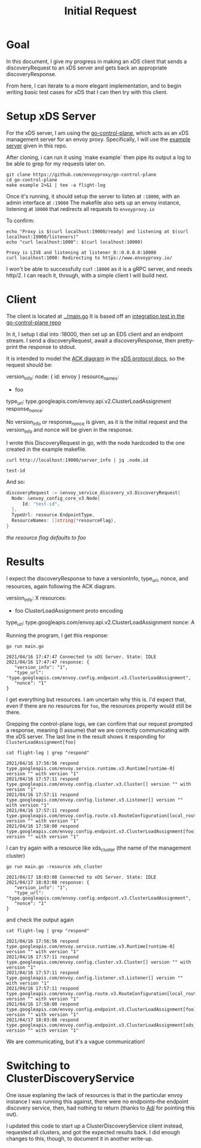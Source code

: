 #+TITLE: Initial Request

* Goal
In this document, I give my progress in making an xDS client that sends a
discoveryRequest to an xDS server and gets back an appropriate
discoveryResponse.

From here, I can iterate to a more elegant implementation, and to begin writing
basic test cases for xDS that I can then try with this client.

* Setup xDS Server

For the xDS server, I am using the [[https://github.com/envoyproxy/go-control-plane/][go-control-plane]], which acts as an xDS
management server for an envoy proxy. Specifically, I will use the [[https://github.com/envoyproxy/go-control-plane/blob/main/internal/example/README.md][example
server]] given in this repo.

After cloning, i can run it using `make example` then pipe its output a log to
be able to grep for my requests later on.

#+NAME: clone and run go-control-plane
#+begin_src tmate :dir ~/tmp
git clone https://github.com/envoyproxy/go-control-plane
cd go-control-plane
make example 2>&1 | tee -a flight-log
#+end_src

Once it's running, it should setup the server to listen at ~:18000~, with an
admin interface at ~:19000~ The makefile also sets up an envoy instance,
listening at ~10000~ that redirects all requests to ~envoyproxy.io~

To confirm:
#+NAME: Confirm envoy proxy deployed correctly
#+begin_src shell :results output
echo "Proxy is $(curl localhost:19000/ready) and listening at $(curl localhost:19000/listeners)"
echo "curl localhost:1000": $(curl localhost:10000)
#+end_src

: Proxy is LIVE and listening at listener_0::0.0.0.0:10000
: curl localhost:1000: Redirecting to https://www.envoyproxy.io/

I won't be able to successfully curl ~:18000~ as it is a gRPC server, and needs
http/2. I can reach it, through, with a simple client I will build next.
* Client
The client is located at [[../main.go][../main.go]]
It is based off an [[https://github.com/envoyproxy/go-control-plane/blob/main/pkg/integration/ttl_integration_test.go][integration test in the go-control-plane repo]]

In it, I setup I dial into :18000, then set up an EDS client and an endpoint
stream. I send a discoveryRequest, await a discoveryResponse, then pretty-print
the response to stdout.

It is intended to model the [[https://www.envoyproxy.io/docs/envoy/v1.17.1/api-docs/xds_protocol#ack][ACK diagram]] in the [[https://www.envoyproxy.io/docs/envoy/v1.17.1/api-docs/xds_protocol][xDS protocol docs]], so the request
should be:

#+begin_example yaml
version_info:
node: { id: envoy }
resource_names:
- foo
type_url: type.googleapis.com/envoy.api.v2.ClusterLoadAssignment
response_nonce:
#+end_example

No version_info or response_nonce is given, as it is the initial request and
the version_info and nonce will be given in the response.

I wrote this DiscoveryRequest in go, with the node hardcoded to the one
created in the example makefile.

#+begin_src shell
curl http://localhost:19000/server_info | jq .node.id
#+end_src

: test-id

And so:

#+begin_src go
discoveryRequest := &envoy_service_discovery_v3.DiscoveryRequest{
  Node: &envoy_config_core_v3.Node{
      Id: "test-id",
  },
  TypeUrl: resource.EndpointType,
  ResourceNames: []string{*resourceFlag},
}
#+end_src
/the resource flag defaults to foo/
* Results
I expect the discoveryResponse to have a versionInfo, type_url, nonce, and resources, again following the ACK diagram.

#+begin_example yaml
version_info: X
resources:
- foo ClusterLoadAssignment proto encoding
type_url: type.googleapis.com/envoy.api.v2.ClusterLoadAssignment
nonce: A
#+end_example

Running the program, I get this response:
#+begin_src shell :dir ../ :results output
go run main.go
#+end_src

: 2021/04/16 17:47:47 Connected to xDS Server. State: IDLE
: 2021/04/16 17:47:47 response: {
:    "version_info": "1",
:    "type_url": "type.googleapis.com/envoy.config.endpoint.v3.ClusterLoadAssignment",
:    "nonce": "1"
: }

I get everything but resources. I am uncertain why this is. I'd expect that, even
if there are no resources for ~foo~, the resources property would still be there.

Grepping the control-plane logs, we can confirm that our request prompted a
response, meaning (I assume) that we are correctly communicating with the xDS
server. The last line in the result shows it responding for
~ClusterLoadAssignment[foo]~

#+begin_src shell :dir ~/tmp/go-control-plane :results output
cat flight-log | grep "respond"
#+end_src

: 2021/04/16 17:56:56 respond type.googleapis.com/envoy.service.runtime.v3.Runtime[runtime-0] version "" with version "1"
: 2021/04/16 17:57:11 respond type.googleapis.com/envoy.config.cluster.v3.Cluster[] version "" with version "1"
: 2021/04/16 17:57:11 respond type.googleapis.com/envoy.config.listener.v3.Listener[] version "" with version "1"
: 2021/04/16 17:57:11 respond type.googleapis.com/envoy.config.route.v3.RouteConfiguration[local_route] version "" with version "1"
: 2021/04/16 17:58:00 respond type.googleapis.com/envoy.config.endpoint.v3.ClusterLoadAssignment[foo] version "" with version "1"

I can try again with a resource like xds_cluster (the name of the management cluster)

#+begin_src shell :dir ../ :results output
go run main.go -resource xds_cluster
#+end_src

: 2021/04/17 18:03:08 Connected to xDS Server. State: IDLE
: 2021/04/17 18:03:08 response: {
:    "version_info": "1",
:    "type_url": "type.googleapis.com/envoy.config.endpoint.v3.ClusterLoadAssignment",
:    "nonce": "1"
: }

and check the output again
#+begin_src shell :dir ~/tmp/go-control-plane :results output
cat flight-log | grep "respond"
#+end_src

: 2021/04/16 17:56:56 respond type.googleapis.com/envoy.service.runtime.v3.Runtime[runtime-0] version "" with version "1"
: 2021/04/16 17:57:11 respond type.googleapis.com/envoy.config.cluster.v3.Cluster[] version "" with version "1"
: 2021/04/16 17:57:11 respond type.googleapis.com/envoy.config.listener.v3.Listener[] version "" with version "1"
: 2021/04/16 17:57:11 respond type.googleapis.com/envoy.config.route.v3.RouteConfiguration[local_route] version "" with version "1"
: 2021/04/16 17:58:00 respond type.googleapis.com/envoy.config.endpoint.v3.ClusterLoadAssignment[foo] version "" with version "1"
: 2021/04/17 18:03:08 respond type.googleapis.com/envoy.config.endpoint.v3.ClusterLoadAssignment[xds_cluster] version "" with version "1"

We are communicating, but it's a vague communication!

* Switching to ClusterDiscoveryService

One issue explaning the lack of resources is that in the particular envoy
instance I was running this against, there were no endpoints--the endpoint
discovery service, then, had nothing to return (thanks to [[https://github.com/zachmandeville/tester-prototype/pull/1][Adi]] for pointing this out).

I updated this code to start up a ClusterDiscoveryService client instead,
requested all clusters, and got the expected results back. I did enough changes
to this, though, to document it in another write-up.
